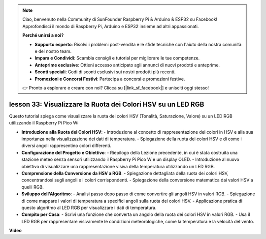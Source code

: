 .. note::

    Ciao, benvenuto nella Community di SunFounder Raspberry Pi & Arduino & ESP32 su Facebook! Approfondisci il mondo di Raspberry Pi, Arduino e ESP32 insieme ad altri appassionati.

    **Perché unirsi a noi?**

    - **Supporto esperto**: Risolvi i problemi post-vendita e le sfide tecniche con l'aiuto della nostra comunità e del nostro team.
    - **Impara e Condividi**: Scambia consigli e tutorial per migliorare le tue competenze.
    - **Anteprime esclusive**: Ottieni accesso anticipato agli annunci di nuovi prodotti e anteprime.
    - **Sconti speciali**: Godi di sconti esclusivi sui nostri prodotti più recenti.
    - **Promozioni e Concorsi Festivi**: Partecipa a concorsi e promozioni festive.

    👉 Pronto a esplorare e creare con noi? Clicca su [|link_sf_facebook|] e unisciti oggi stesso!

lesson 33: Visualizzare la Ruota dei Colori HSV su un LED RGB
=============================================================================

Questo tutorial spiega come visualizzare la ruota dei colori HSV (Tonalità, Saturazione, Valore) su un LED RGB utilizzando il Raspberry Pi Pico W:

* **Introduzione alla Ruota dei Colori HSV**:
  - Introduzione al concetto di rappresentazione dei colori in HSV e alla sua importanza nella visualizzazione dei dati di temperatura.
  - Spiegazione della ruota dei colori HSV e di come i diversi angoli rappresentino colori differenti.
* **Configurazione del Progetto e Obiettivo**:
  - Riepilogo della Lezione precedente, in cui è stata costruita una stazione meteo senza sensori utilizzando il Raspberry Pi Pico W e un display OLED.
  - Introduzione al nuovo obiettivo di visualizzare una rappresentazione visiva della temperatura utilizzando un LED RGB.
* **Comprensione della Conversione da HSV a RGB**:
  - Spiegazione dettagliata della ruota dei colori HSV, concentrandosi sugli angoli e i colori corrispondenti.
  - Spiegazione della conversione matematica dai valori HSV a quelli RGB.
* **Sviluppo dell'Algoritmo**:
  - Analisi passo dopo passo di come convertire gli angoli HSV in valori RGB.
  - Spiegazione di come mappare i valori di temperatura a specifici angoli sulla ruota dei colori HSV.
  - Applicazione pratica di questo algoritmo al LED RGB per visualizzare i dati di temperatura.
* **Compito per Casa**:
  - Scrivi una funzione che converta un angolo della ruota dei colori HSV in valori RGB.
  - Usa il LED RGB per rappresentare visivamente le condizioni meteorologiche, come la temperatura e la velocità del vento.



**Video**

.. raw:: html

    <iframe width="700" height="500" src="https://www.youtube.com/embed/MJJJ9o0GY8I?si=KzKQ5lo5kXp38hZ3" title="YouTube video player" frameborder="0" allow="accelerometer; autoplay; clipboard-write; encrypted-media; gyroscope; picture-in-picture; web-share" allowfullscreen></iframe>
